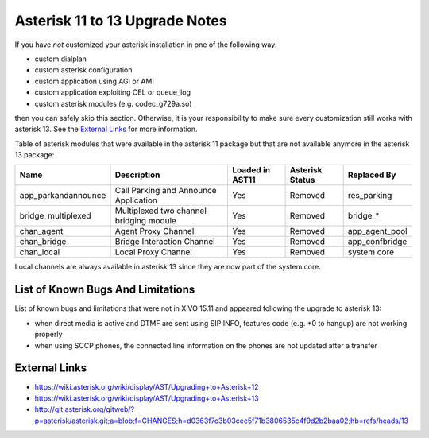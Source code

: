 *******************************
Asterisk 11 to 13 Upgrade Notes
*******************************

If you have *not* customized your asterisk installation in one of the following way:

* custom dialplan
* custom asterisk configuration
* custom application using AGI or AMI
* custom application exploiting CEL or queue_log
* custom asterisk modules (e.g. codec_g729a.so)

then you can safely skip this section. Otherwise, it is your responsibility to make sure
every customization still works with asterisk 13. See the `External Links`_ for more information.

Table of asterisk modules that were available in the asterisk 11 package but that are not available
anymore in the asterisk 13 package:

+---------------------+-----------------------------------------+-----------------+-----------------+--------------------+
| Name                | Description                             | Loaded in AST11 | Asterisk Status | Replaced By        |
+=====================+=========================================+=================+=================+====================+
| app_parkandannounce | Call Parking and Announce Application   | Yes             | Removed         | res_parking        |
+---------------------+-----------------------------------------+-----------------+-----------------+--------------------+
| bridge_multiplexed  | Multiplexed two channel bridging module | Yes             | Removed         | bridge_*           |
+---------------------+-----------------------------------------+-----------------+-----------------+--------------------+
| chan_agent          | Agent Proxy Channel                     | Yes             | Removed         | app_agent_pool     |
+---------------------+-----------------------------------------+-----------------+-----------------+--------------------+
| chan_bridge         | Bridge Interaction Channel              | Yes             | Removed         | app_confbridge     |
+---------------------+-----------------------------------------+-----------------+-----------------+--------------------+
| chan_local          | Local Proxy Channel                     | Yes             | Removed         | system core        |
+---------------------+-----------------------------------------+-----------------+-----------------+--------------------+

Local channels are always available in asterisk 13 since they are now part of the system core.


List of Known Bugs And Limitations
==================================

List of known bugs and limitations that were not in XiVO 15.11 and appeared following the upgrade to
asterisk 13:

* when direct media is active and DTMF are sent using SIP INFO, features code (e.g. \*0 to hangup)
  are not working properly
* when using SCCP phones, the connected line information on the phones are not updated after a
  transfer


External Links
==============

* https://wiki.asterisk.org/wiki/display/AST/Upgrading+to+Asterisk+12
* https://wiki.asterisk.org/wiki/display/AST/Upgrading+to+Asterisk+13
* http://git.asterisk.org/gitweb/?p=asterisk/asterisk.git;a=blob;f=CHANGES;h=d0363f7c3b03cec5f71b3806535c4f9d2b2baa02;hb=refs/heads/13
